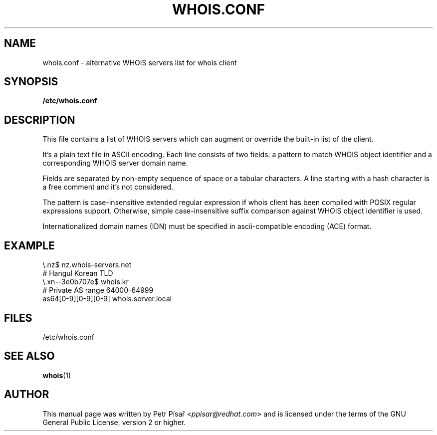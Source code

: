 .TH "WHOIS.CONF" "5" "9 April 2013" "Petr Písař" "Debian GNU/Linux"

.SH "NAME"
whois.conf \- alternative WHOIS servers list for whois client

.SH "SYNOPSIS"
.B /etc/whois.conf

.SH "DESCRIPTION"
This file contains a list of WHOIS servers which can augment or override
the built-in list of the client.

It's a plain text file in ASCII encoding. Each line consists of two fields:
a pattern to match WHOIS object identifier and a corresponding WHOIS server
domain name.

Fields are separated by non-empty sequence of space or a tabular characters.
A line starting with a hash character is a free comment and it's not
considered.

The pattern is case-insensitive extended regular expression if whois client
has been compiled with POSIX regular expressions support. Otherwise, simple
case-insensitive suffix comparison against WHOIS object identifier is used.

Internationalized domain names (IDN) must be specified in ascii-compatible
encoding (ACE) format.

.SH "EXAMPLE"
\\.nz$             nz.whois-servers.net
.br
# Hangul Korean TLD
.br
\\.xn--3e0b707e$   whois.kr
.br
# Private AS range 64000-64999
.br
as64[0-9][0-9][0-9]   whois.server.local



.SH "FILES"
/etc/whois.conf

.SH "SEE ALSO"
\fBwhois\fP(1)

.SH "AUTHOR"
This manual page was written by Petr Písař <\fIppisar@redhat.com\fP>
and is licensed under the terms of the GNU General Public License,
version 2 or higher.
